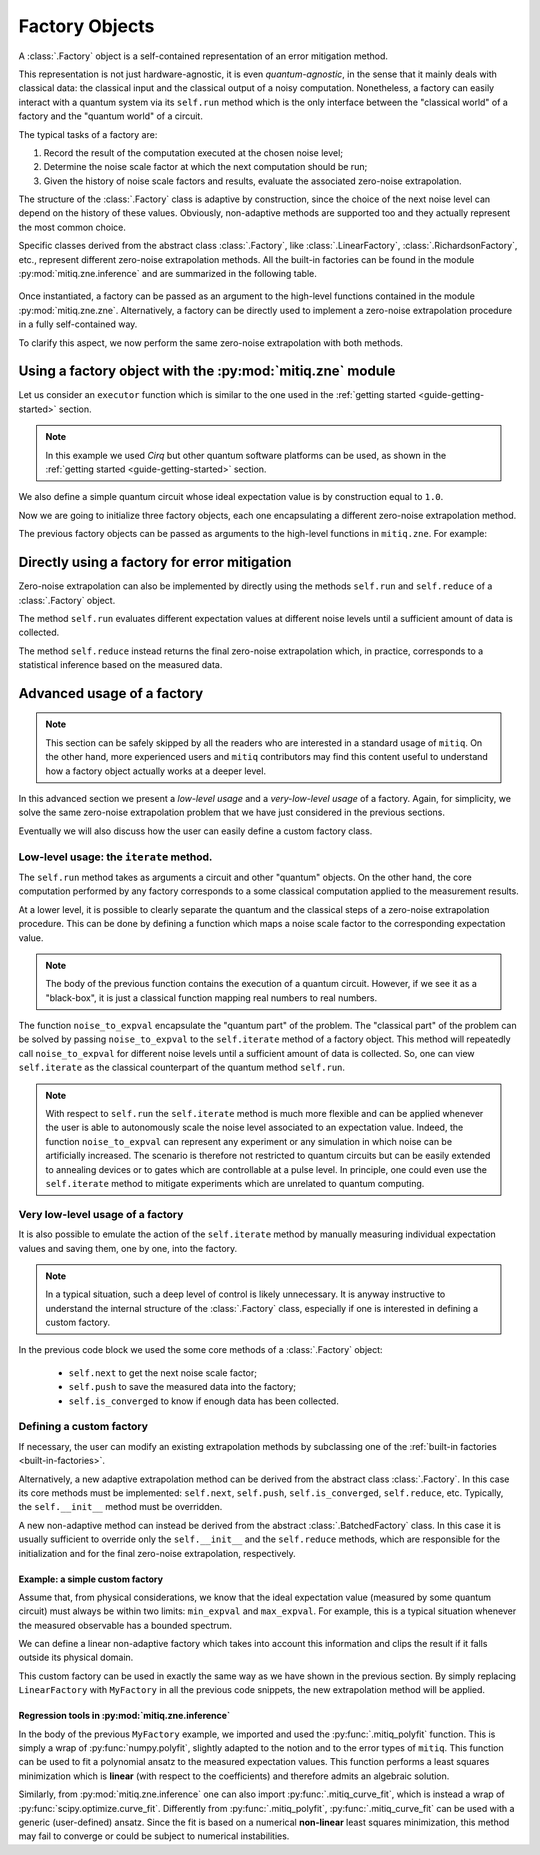 .. mitiq documentation file

.. _guide-factories:

*********************************************
Factory Objects
*********************************************

A :class:`.Factory` object is a self-contained representation of an error mitigation method.

This representation is not just hardware-agnostic, it is even *quantum-agnostic*,
in the sense that it mainly deals with classical data: the classical input and the classical output of a
noisy computation. Nonetheless, a factory can easily interact with a quantum system via its ``self.run`` method
which is the only interface between the "classical world" of a factory and the "quantum world" of a circuit.

The typical tasks of a factory are:

1. Record the result of the computation executed at the chosen noise level;

2. Determine the noise scale factor at which the next computation should be run;

3. Given the history of noise scale factors and results, evaluate the associated zero-noise extrapolation.

The structure of the :class:`.Factory` class is adaptive by construction, since the choice of the next noise
level can depend on the history of these values. Obviously, non-adaptive
methods are supported too and they actually represent the most common choice.

Specific classes derived from the abstract class :class:`.Factory`, like :class:`.LinearFactory`,
:class:`.RichardsonFactory`, etc., represent different zero-noise extrapolation methods.
All the built-in factories can be found in the module :py:mod:`mitiq.zne.inference` and
are summarized in the following table.

.. _built-in-factories:

   .. autosummary::
      :nosignatures:

      mitiq.zne.inference.LinearFactory
      mitiq.zne.inference.RichardsonFactory
      mitiq.zne.inference.PolyFactory
      mitiq.zne.inference.ExpFactory
      mitiq.zne.inference.PolyExpFactory
      mitiq.zne.inference.AdaExpFactory


Once instantiated, a factory can be passed as an argument to the high-level functions contained in the module :py:mod:`mitiq.zne.zne`.
Alternatively, a factory can be directly used to implement a zero-noise extrapolation procedure in a fully self-contained way.

To clarify this aspect, we now perform the same zero-noise extrapolation with both methods.

===============================================================
Using a factory object with the :py:mod:`mitiq.zne` module
===============================================================

Let us consider an ``executor`` function which is similar to the one used in
the :ref:`getting started <guide-getting-started>` section.

.. testcode::

   import numpy as np
   from cirq import Circuit, depolarize, DensityMatrixSimulator

   # initialize a backend
   SIMULATOR = DensityMatrixSimulator()
   # 5% depolarizing noise
   NOISE = 0.05

   def executor(circ: Circuit) -> float:
      """Executes a circuit with depolarizing noise and
      returns the expectation value of the projector |0><0|."""
      circuit = circ.with_noise(depolarize(p=NOISE))
      rho = SIMULATOR.simulate(circuit).final_density_matrix
      obs = np.diag([1, 0])
      expectation = np.real(np.trace(rho @ obs))
      return expectation

.. note::

   In this example we used *Cirq* but other quantum software platforms can be used,
   as shown in the :ref:`getting started <guide-getting-started>` section.

We also define a simple quantum circuit whose ideal expectation value is by construction equal to
``1.0``.

.. testcode::

   from cirq import LineQubit, X, H

   qubit = LineQubit(0)
   circuit = Circuit(X(qubit), H(qubit), H(qubit), X(qubit))
   expval = executor(circuit)
   exact = 1.0
   print(f"The ideal result should be {exact}")
   print(f"The real result is {expval:.4f}")
   print(f"The abslute error is {abs(exact - expval):.4f}")

.. testoutput::

   The ideal result should be 1.0
   The real result is 0.8794
   The abslute error is 0.1206


Now we are going to initialize three factory objects, each one encapsulating a different
zero-noise extrapolation method.

.. testcode::

   from mitiq.zne.inference import LinearFactory, RichardsonFactory, PolyFactory

   # method: scale noise by 1 and 2, then extrapolate linearly to the zero noise limit.
   linear_fac = LinearFactory(scale_factors=[1.0, 2.0])

   # method: scale noise by 1, 2 and 3, then evaluate the Richardson extrapolation.
   richardson_fac = RichardsonFactory(scale_factors=[1.0, 2.0, 3.0])

   # method: scale noise by 1, 2, 3, and 4, then extrapolate quadratically to the zero noise limit.
   poly_fac = PolyFactory(scale_factors=[1.0, 2.0, 3.0, 4.0], order=2)

The previous factory objects can be passed as arguments to the high-level functions
in ``mitiq.zne``. For example:

.. testcode::

   from mitiq.zne.zne import execute_with_zne

   zne_expval = execute_with_zne(circuit, executor, factory=linear_fac)
   print(f"Error with linear_fac: {abs(exact - zne_expval):.4f}")

   zne_expval = execute_with_zne(circuit, executor, factory=richardson_fac)
   print(f"Error with richardson_fac: {abs(exact - zne_expval):.4f}")

   zne_expval = execute_with_zne(circuit, executor, factory=poly_fac)
   print(f"Error with poly_fac: {abs(exact - zne_expval):.4f}")

.. testoutput::

   Error with linear_fac: 0.0291
   Error with richardson_fac: 0.0070
   Error with poly_fac: 0.0110


======================================================
Directly using a factory for error mitigation
======================================================

Zero-noise extrapolation can also be implemented by directly using the methods ``self.run``
and ``self.reduce`` of a :class:`.Factory` object.

The method ``self.run`` evaluates different expectation values at different noise levels
until a sufficient amount of data is collected.

The method ``self.reduce`` instead returns the final zero-noise extrapolation which, in practice,
corresponds to a statistical inference based on the measured data.

.. testcode::

   # we import one of the built-in noise scaling function
   from mitiq.zne.scaling import fold_gates_at_random

   linear_fac.run(circuit, executor, scale_noise=fold_gates_at_random)
   zne_expval = linear_fac.reduce()
   print(f"Error with linear_fac: {abs(exact - zne_expval):.4f}")

   richardson_fac.run(circuit, executor, scale_noise=fold_gates_at_random)
   zne_expval = richardson_fac.reduce()
   print(f"Error with richardson_fac: {abs(exact - zne_expval):.4f}")

   poly_fac.run(circuit, executor, scale_noise=fold_gates_at_random)
   zne_expval = poly_fac.reduce()
   print(f"Error with poly_fac: {abs(exact - zne_expval):.4f}")

.. testoutput::

   Error with linear_fac: 0.0291
   Error with richardson_fac: 0.0070
   Error with poly_fac: 0.0110

============================
Advanced usage of a factory
============================

.. note::
   This section can be safely skipped by all the readers who are interested
   in a standard usage of ``mitiq``.
   On the other hand, more experienced users and ``mitiq`` contributors
   may find this content useful to understand how a factory object actually
   works at a deeper level.

In this advanced section we present a *low-level usage* and a *very-low-level usage* of a factory.
Again, for simplicity, we solve the same zero-noise extrapolation problem that we have just considered
in the previous sections.

Eventually we will also discuss how the user can easily define a custom factory class.


^^^^^^^^^^^^^^^^^^^^^^^^^^^^^^^^^^^^^^^^
Low-level usage: the ``iterate`` method.
^^^^^^^^^^^^^^^^^^^^^^^^^^^^^^^^^^^^^^^^

The ``self.run`` method takes as arguments a circuit and other "quantum" objects.
On the other hand, the core computation performed by any factory corresponds to
a some classical computation applied to the measurement results.

At a lower level, it is possible to clearly separate the quantum and the
classical steps of a zero-noise extrapolation procedure.
This can be done by defining a function which maps a noise scale factor to the
corresponding expectation value.

.. testcode::

   def noise_to_expval(scale_factor: float) -> float:
      """Function returning an expectation value for a given scale_factor."""
      # apply noise scaling
      scaled_circuit = fold_gates_at_random(circuit, scale_factor)
      # return the corresponding expectation value
      return executor(scaled_circuit)

.. note::
   The body of the previous function contains the execution of a quantum circuit.
   However, if we see it as a "black-box", it is just a classical function mapping real
   numbers to real numbers.

The function ``noise_to_expval`` encapsulate the "quantum part" of the problem. The "classical
part" of the problem can be solved by passing ``noise_to_expval``
to the ``self.iterate`` method of a factory object.
This method will repeatedly call ``noise_to_expval`` for different
noise levels until a sufficient amount of data is collected.
So, one can view ``self.iterate`` as the classical counterpart of the quantum method ``self.run``.

.. testcode::

   linear_fac.iterate(noise_to_expval)
   zne_expval = linear_fac.reduce()
   print(f"Error with linear_fac: {abs(exact - zne_expval):.4f}")

   richardson_fac.iterate(noise_to_expval)
   zne_expval = richardson_fac.reduce()
   print(f"Error with richardson_fac: {abs(exact - zne_expval):.4f}")

   poly_fac.iterate(noise_to_expval)
   zne_expval = poly_fac.reduce()
   print(f"Error with poly_fac: {abs(exact - zne_expval):.4f}")

.. testoutput::

   Error with linear_fac: 0.0291
   Error with richardson_fac: 0.0070
   Error with poly_fac: 0.0110

.. note::
   With respect to ``self.run`` the ``self.iterate`` method is much more flexible and
   can be applied whenever the user is able to autonomously scale the noise level associated
   to an expectation value. Indeed, the function ``noise_to_expval`` can represent any experiment
   or any simulation in which noise can be artificially increased. The scenario
   is therefore not restricted to quantum circuits but can be easily extended to
   annealing devices or to gates which are controllable at a pulse level. In principle,
   one could even use the ``self.iterate`` method to mitigate experiments which are
   unrelated to quantum computing.

^^^^^^^^^^^^^^^^^^^^^^^^^^^^^^^^^^^^^^^^
Very low-level usage of a factory
^^^^^^^^^^^^^^^^^^^^^^^^^^^^^^^^^^^^^^^^

It is also possible to emulate the action of the ``self.iterate`` method
by manually measuring individual expectation values and saving them, one by one, into the factory.

.. note::
   In a typical situation, such a deep level of control is likely unnecessary.
   It is anyway instructive to understand the internal structure of the
   :class:`.Factory` class, especially if one is interested in defining a custom factory.


.. testcode::

   zne_list = []
   # loop over different factories
   for fac in [linear_fac, richardson_fac, poly_fac]:
      # loop until enough expectation values are measured
      while not fac.is_converged():
         # Get the next noise scale factor from the factory
         next_scale_factor = fac.next()
         # Evaluate the expectation value
         expval = noise_to_expval(next_scale_factor)
         # Save the noise scale factor and the result into the factory
         fac.push(next_scale_factor, expval)
      # evaluate the zero-noise limit and append it to zne_list
      zne_list.append(fac.reduce())

   print(f"Error with linear_fac: {abs(exact - zne_list[0]):.4f}")
   print(f"Error with richardson_fac: {abs(exact - zne_list[1]):.4f}")
   print(f"Error with poly_fac: {abs(exact - zne_list[2]):.4f}")

.. testoutput::

   Error with linear_fac: 0.0291
   Error with richardson_fac: 0.0070
   Error with poly_fac: 0.0110


In the previous code block we used the some core methods of a :class:`.Factory` object:

   - ``self.next`` to get the next noise scale factor;
   - ``self.push`` to save the measured data into the factory;
   - ``self.is_converged`` to know if enough data has been collected.


^^^^^^^^^^^^^^^^^^^^^^^^^^^^^^^^^^^^^^^^
Defining a custom factory
^^^^^^^^^^^^^^^^^^^^^^^^^^^^^^^^^^^^^^^^

If necessary, the user can modify an existing extrapolation methods by subclassing
one of the :ref:`built-in factories <built-in-factories>`.

Alternatively, a new adaptive extrapolation method can be derived from the abstract class :class:`.Factory`.
In this case its core methods must be implemented:
``self.next``, ``self.push``, ``self.is_converged``, ``self.reduce``, etc.
Typically, the ``self.__init__`` method must be overridden.

A new non-adaptive method can instead be derived from the abstract :class:`.BatchedFactory` class.
In this case it is usually sufficient to override only the ``self.__init__`` and
the ``self.reduce`` methods, which are responsible for the initialization and for the
final zero-noise extrapolation, respectively.

---------------------------------------------
Example: a simple custom factory
---------------------------------------------

Assume that, from physical considerations, we know that the ideal expectation value
(measured by some quantum circuit) must always be within two limits: ``min_expval`` and ``max_expval``.
For example, this is a typical situation whenever the measured observable has a bounded
spectrum.

We can define a linear non-adaptive factory which takes into account this information
and clips the result if it falls outside its physical domain.

.. testcode::

   from typing import Iterable
   from mitiq.zne.inference import BatchedFactory, mitiq_polyfit
   import numpy as np

   class MyFactory(BatchedFactory):
      """Factory object implementing a linear extrapolation taking
      into account that the expectation value must be within a given
      interval. If the zero-noise limit falls outside the
      interval, its value is clipped.
      """

      def __init__(
            self,
            scale_factors: Iterable[float],
            min_expval: float,
            max_expval: float,
         ) -> None:
         """
         Args:
            scale_factors: The noise scale factors at which
                           expectation values should be measured.
            min_expval: The lower bound for the expectation value.
            min_expval: The upper bound for the expectation value.
         """
         super(MyFactory, self).__init__(scale_factors)
         self.min_expval = min_expval
         self.max_expval = max_expval

      def reduce(self) -> float:
         """
         Fit a linear model and clip its zero-noise limit.

         Returns:
            The clipped extrapolation to the zero-noise limit.
         """
         # Fit a line and get the intercept
         _, intercept = mitiq_polyfit(
            self.get_scale_factors(), self.get_expectation_values(), deg=1
        )

         # Return the clipped zero-noise extrapolation.
         return np.clip(intercept, self.min_expval, self.max_expval)

.. testcleanup::

   fac = MyFactory([1, 2, 3], min_expval=0.0, max_expval=2.0)
   fac.iterate(noise_to_expval)
   assert np.isclose(fac.reduce(), 1.0, atol=0.1)
   # Linear model with a large zero-noise limit
   noise_to_large_expval = lambda x : noise_to_expval(x) + 10.0
   fac.iterate(noise_to_large_expval)
   # assert the output is clipped to 2.0
   assert np.isclose(fac.reduce(), 2.0)

This custom factory can be used in exactly the same way as we have
shown in the previous section. By simply replacing ``LinearFactory``
with ``MyFactory`` in all the previous code snippets, the new extrapolation
method will be applied.

-------------------------------------------------
Regression tools in :py:mod:`mitiq.zne.inference`
-------------------------------------------------

In the body of the previous ``MyFactory`` example, we imported and used the :py:func:`.mitiq_polyfit` function.
This is simply a wrap of :py:func:`numpy.polyfit`, slightly adapted to the notion and to the error types
of ``mitiq``. This function can be used to fit a polynomial ansatz to the measured expectation values. This function performs
a least squares minimization which is **linear** (with respect to the coefficients) and therefore admits an algebraic solution.

Similarly, from :py:mod:`mitiq.zne.inference` one can also import :py:func:`.mitiq_curve_fit`,
which is instead a wrap of :py:func:`scipy.optimize.curve_fit`. Differently from :py:func:`.mitiq_polyfit`,
:py:func:`.mitiq_curve_fit` can be used with a generic (user-defined) ansatz.
Since the fit is based on a numerical **non-linear** least squares minimization, this method may fail to converge
or could be subject to numerical instabilities.
